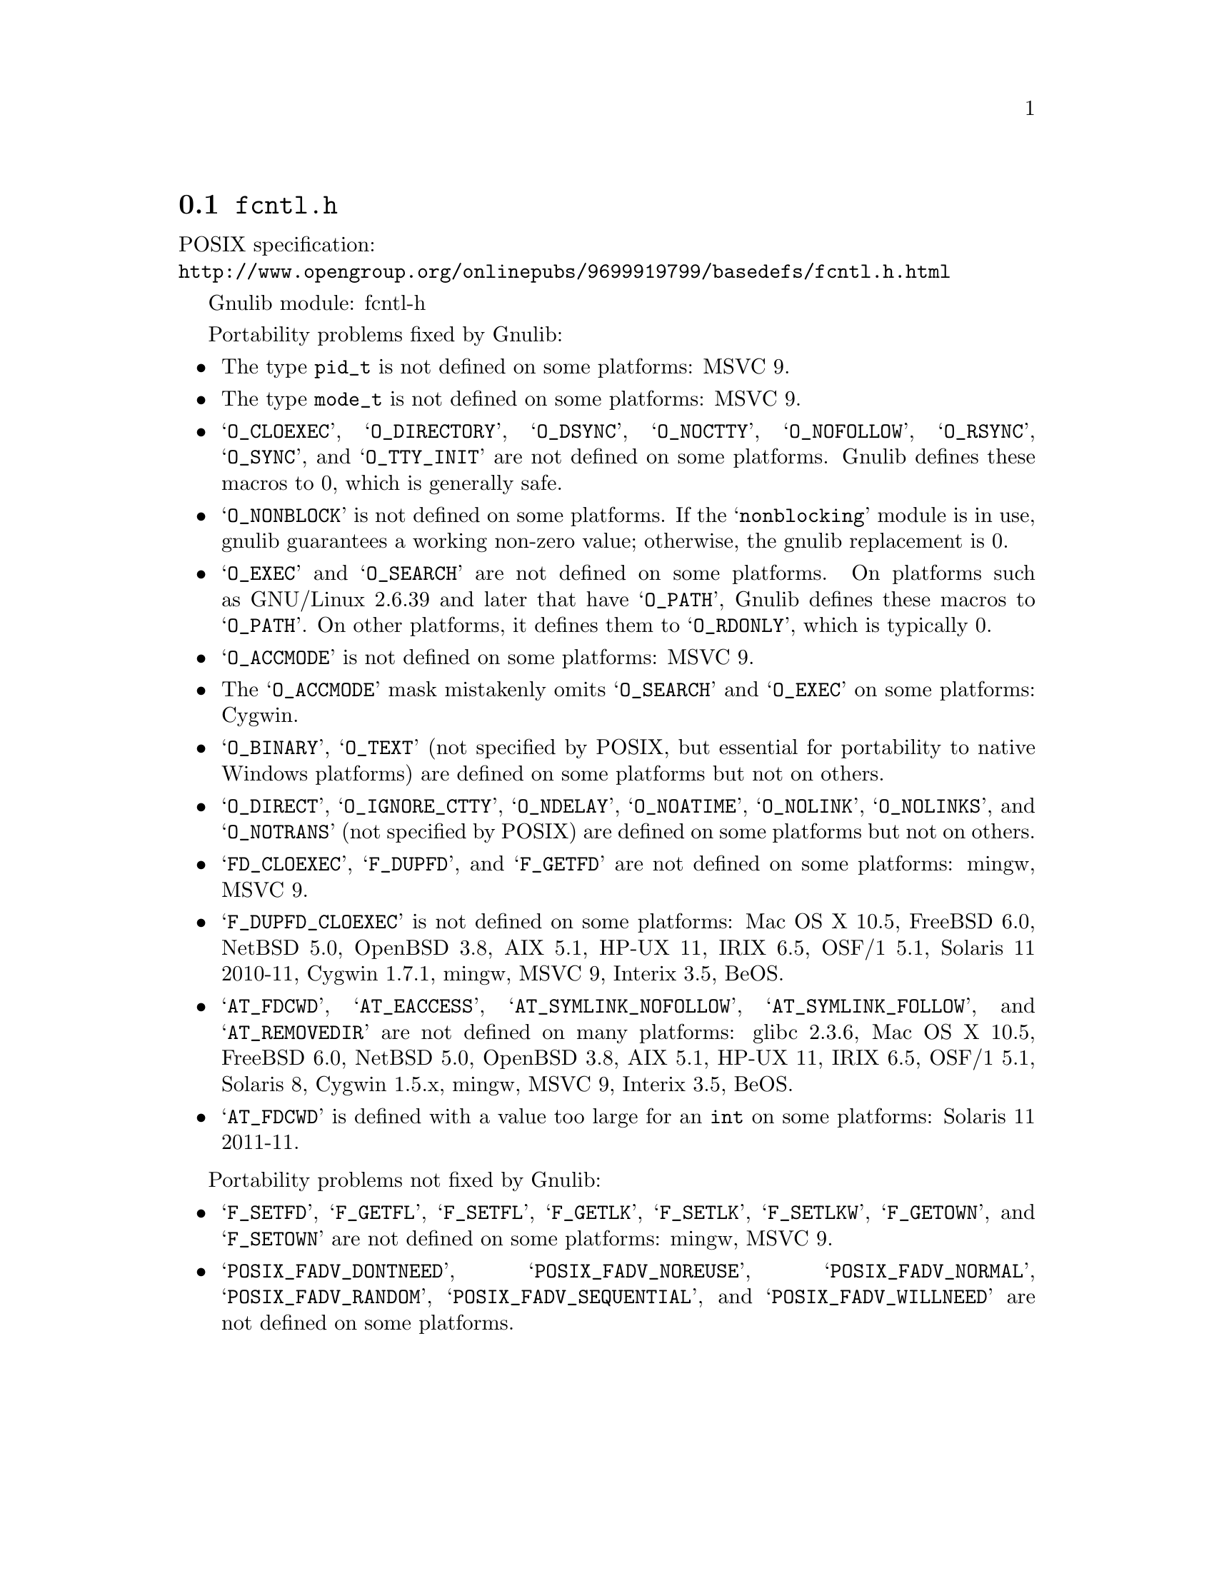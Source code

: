 @node fcntl.h
@section @file{fcntl.h}

POSIX specification:@* @url{http://www.opengroup.org/onlinepubs/9699919799/basedefs/fcntl.h.html}

Gnulib module: fcntl-h

Portability problems fixed by Gnulib:
@itemize
@item
The type @code{pid_t} is not defined on some platforms:
MSVC 9.

@item
The type @code{mode_t} is not defined on some platforms:
MSVC 9.

@item
@samp{O_CLOEXEC}, @samp{O_DIRECTORY}, @samp{O_DSYNC}, @samp{O_NOCTTY},
@samp{O_NOFOLLOW}, @samp{O_RSYNC}, @samp{O_SYNC},
and @samp{O_TTY_INIT} are not defined on some platforms.  Gnulib defines
these macros to 0, which is generally safe.

@item
@samp{O_NONBLOCK} is not defined on some platforms.  If the
@samp{nonblocking} module is in use, gnulib guarantees a working
non-zero value; otherwise, the gnulib replacement is 0.

@item
@samp{O_EXEC} and @samp{O_SEARCH} are not defined on some platforms.
On platforms such as GNU/Linux 2.6.39 and later that have @samp{O_PATH},
Gnulib defines these macros to @samp{O_PATH}.
On other platforms, it defines them to @samp{O_RDONLY}, which is typically 0.

@item
@samp{O_ACCMODE} is not defined on some platforms:
MSVC 9.

@item
The @samp{O_ACCMODE} mask mistakenly omits @samp{O_SEARCH} and
@samp{O_EXEC} on some platforms:
Cygwin.

@item
@samp{O_BINARY}, @samp{O_TEXT} (not specified by POSIX, but essential for
portability to native Windows platforms) are defined on some platforms but
not on others.

@item
@samp{O_DIRECT}, @samp{O_IGNORE_CTTY}, @samp{O_NDELAY},
@samp{O_NOATIME}, @samp{O_NOLINK}, @samp{O_NOLINKS}, and
@samp{O_NOTRANS} (not specified by POSIX) are defined
on some platforms but not on others.

@item
@samp{FD_CLOEXEC}, @samp{F_DUPFD}, and @samp{F_GETFD} are not defined
on some platforms:
mingw, MSVC 9.

@item
@samp{F_DUPFD_CLOEXEC} is not defined on some platforms:
Mac OS X 10.5, FreeBSD 6.0, NetBSD 5.0, OpenBSD 3.8, AIX 5.1, HP-UX 11,
IRIX 6.5, OSF/1 5.1, Solaris 11 2010-11, Cygwin 1.7.1, mingw, MSVC 9, Interix 3.5,
BeOS.

@item
@samp{AT_FDCWD}, @samp{AT_EACCESS}, @samp{AT_SYMLINK_NOFOLLOW},
@samp{AT_SYMLINK_FOLLOW}, and @samp{AT_REMOVEDIR}
are not defined on many platforms:
glibc 2.3.6, Mac OS X 10.5, FreeBSD 6.0, NetBSD 5.0, OpenBSD 3.8, AIX
5.1, HP-UX 11, IRIX 6.5, OSF/1 5.1, Solaris 8, Cygwin 1.5.x, mingw, MSVC 9, Interix 3.5, BeOS.

@item
@samp{AT_FDCWD} is defined with a value too large for an @code{int} on some
platforms:
Solaris 11 2011-11.
@end itemize

Portability problems not fixed by Gnulib:
@itemize
@item
@samp{F_SETFD}, @samp{F_GETFL}, @samp{F_SETFL}, @samp{F_GETLK},
@samp{F_SETLK}, @samp{F_SETLKW}, @samp{F_GETOWN}, and @samp{F_SETOWN}
are not defined on some platforms:
mingw, MSVC 9.

@item
@samp{POSIX_FADV_DONTNEED}, @samp{POSIX_FADV_NOREUSE},
@samp{POSIX_FADV_NORMAL}, @samp{POSIX_FADV_RANDOM},
@samp{POSIX_FADV_SEQUENTIAL}, and @samp{POSIX_FADV_WILLNEED} are not
defined on some platforms.
@end itemize
